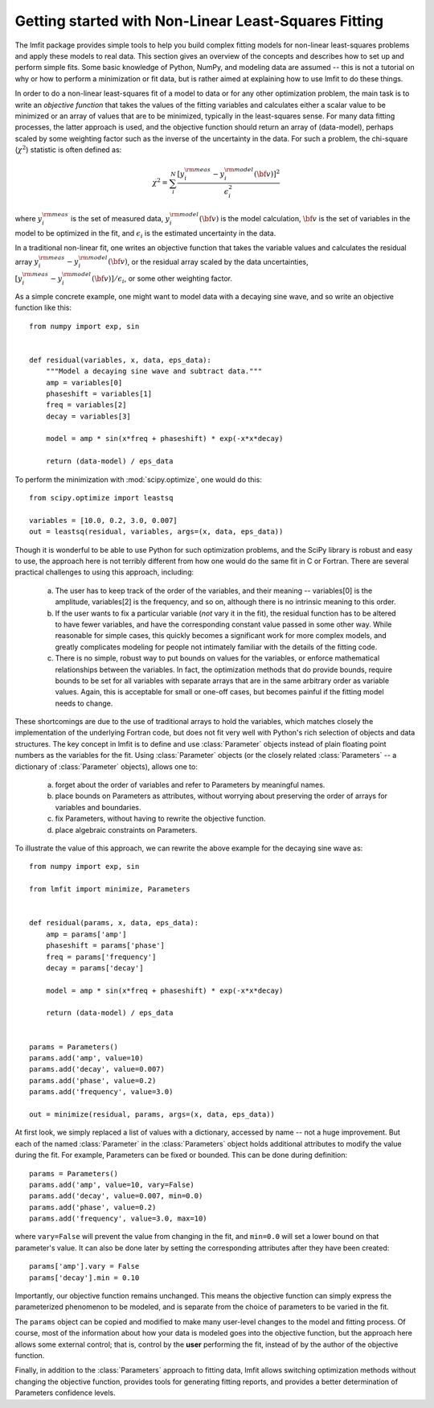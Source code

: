 .. _intro_chapter:

===========================================================
Getting started with Non-Linear Least-Squares Fitting
===========================================================

The lmfit package provides simple tools to help you build complex fitting
models for non-linear least-squares problems and apply these models to real
data.  This section gives an overview of the concepts and describes how to
set up and perform simple fits.  Some basic knowledge of Python, NumPy, and
modeling data are assumed -- this is not a tutorial on why or how to
perform a minimization or fit data, but is rather aimed at explaining how
to use lmfit to do these things.

In order to do a non-linear least-squares fit of a model to data or for any
other optimization problem, the main task is to write an *objective
function* that takes the values of the fitting variables and calculates
either a scalar value to be minimized or an array of values that are to be
minimized, typically in the least-squares sense.  For many data fitting
processes, the latter approach is used, and the objective function should
return an array of (data-model), perhaps scaled by some weighting factor
such as the inverse of the uncertainty in the data.  For such a problem,
the chi-square (:math:`\chi^2`) statistic is often defined as:

.. math::

 \chi^2 =  \sum_i^{N} \frac{[y^{\rm meas}_i - y_i^{\rm model}({\bf{v}})]^2}{\epsilon_i^2}

where :math:`y_i^{\rm meas}` is the set of measured data, :math:`y_i^{\rm
model}({\bf{v}})` is the model calculation, :math:`{\bf{v}}` is the set of
variables in the model to be optimized in the fit, and :math:`\epsilon_i`
is the estimated uncertainty in the data.

In a traditional non-linear fit, one writes an objective function that
takes the variable values and calculates the residual array :math:`y^{\rm
meas}_i - y_i^{\rm model}({\bf{v}})`, or the residual array scaled by the
data uncertainties, :math:`[y^{\rm meas}_i - y_i^{\rm
model}({\bf{v}})]/{\epsilon_i}`, or some other weighting factor.

As a simple concrete example, one might want to model data with a decaying
sine wave, and so write an objective function like this::

    from numpy import exp, sin


    def residual(variables, x, data, eps_data):
        """Model a decaying sine wave and subtract data."""
        amp = variables[0]
        phaseshift = variables[1]
        freq = variables[2]
        decay = variables[3]

        model = amp * sin(x*freq + phaseshift) * exp(-x*x*decay)

        return (data-model) / eps_data

To perform the minimization with :mod:`scipy.optimize`, one would do this::

    from scipy.optimize import leastsq

    variables = [10.0, 0.2, 3.0, 0.007]
    out = leastsq(residual, variables, args=(x, data, eps_data))

Though it is wonderful to be able to use Python for such optimization
problems, and the SciPy library is robust and easy to use, the approach
here is not terribly different from how one would do the same fit in C or
Fortran.  There are several practical challenges to using this approach,
including:

  a) The user has to keep track of the order of the variables, and their
     meaning -- variables[0] is the amplitude, variables[2] is the frequency,
     and so on, although there is no intrinsic meaning to this order.

  b) If the user wants to fix a particular variable (*not* vary it in the
     fit), the residual function has to be altered to have fewer variables,
     and have the corresponding constant value passed in some other way.
     While reasonable for simple cases, this quickly becomes a significant
     work for more complex models, and greatly complicates modeling for
     people not intimately familiar with the details of the fitting code.

  c) There is no simple, robust way to put bounds on values for the
     variables, or enforce mathematical relationships between the
     variables.  In fact, the optimization methods that do provide
     bounds, require bounds to be set for all variables with separate
     arrays that are in the same arbitrary order as variable values.
     Again, this is acceptable for small or one-off cases, but becomes
     painful if the fitting model needs to change.

These shortcomings are due to the use of traditional arrays to hold the
variables, which matches closely the implementation of the underlying
Fortran code, but does not fit very well with Python's rich selection of
objects and data structures.  The key concept in lmfit is to define and use
:class:`Parameter` objects instead of plain floating point numbers as the
variables for the fit.  Using :class:`Parameter` objects (or the closely
related :class:`Parameters` -- a dictionary of :class:`Parameter` objects),
allows one to:

   a) forget about the order of variables and refer to Parameters
      by meaningful names.
   b) place bounds on Parameters as attributes, without worrying about
      preserving the order of arrays for variables and boundaries.
   c) fix Parameters, without having to rewrite the objective function.
   d) place algebraic constraints on Parameters.

To illustrate the value of this approach, we can rewrite the above example
for the decaying sine wave as::

    from numpy import exp, sin

    from lmfit import minimize, Parameters


    def residual(params, x, data, eps_data):
        amp = params['amp']
        phaseshift = params['phase']
        freq = params['frequency']
        decay = params['decay']

        model = amp * sin(x*freq + phaseshift) * exp(-x*x*decay)

        return (data-model) / eps_data


    params = Parameters()
    params.add('amp', value=10)
    params.add('decay', value=0.007)
    params.add('phase', value=0.2)
    params.add('frequency', value=3.0)

    out = minimize(residual, params, args=(x, data, eps_data))


At first look, we simply replaced a list of values with a dictionary,
accessed by name -- not a huge improvement.  But each of the named
:class:`Parameter` in the :class:`Parameters` object holds additional
attributes to modify the value during the fit.  For example, Parameters can
be fixed or bounded.  This can be done during definition::

    params = Parameters()
    params.add('amp', value=10, vary=False)
    params.add('decay', value=0.007, min=0.0)
    params.add('phase', value=0.2)
    params.add('frequency', value=3.0, max=10)

where ``vary=False`` will prevent the value from changing in the fit, and
``min=0.0`` will set a lower bound on that parameter's value. It can also be done
later by setting the corresponding attributes after they have been
created::

    params['amp'].vary = False
    params['decay'].min = 0.10

Importantly, our objective function remains unchanged. This means the
objective function can simply express the parameterized phenomenon to be
modeled, and is separate from the choice of parameters to be varied in the
fit.


The ``params`` object can be copied and modified to make many user-level
changes to the model and fitting process.  Of course, most of the
information about how your data is modeled goes into the objective
function, but the approach here allows some external control; that is,
control by the **user** performing the fit, instead of by the author of the
objective function.

Finally, in addition to the :class:`Parameters` approach to fitting data,
lmfit allows switching optimization methods without changing
the objective function, provides tools for generating fitting reports, and
provides a better determination of Parameters confidence levels.

